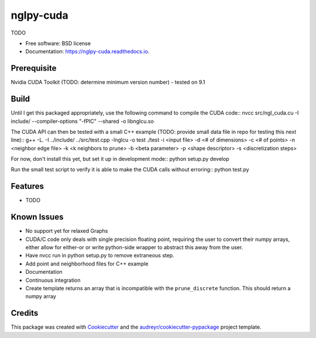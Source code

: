==========
nglpy-cuda
==========


.. image:: https://img.shields.io/pypi/v/nglpy_cuda.svg
        :target: https://pypi.python.org/pypi/nglpy_cuda

.. image:: https://img.shields.io/travis/maljovec/nglpy_cuda.svg
        :target: https://travis-ci.org/maljovec/nglpy_cuda

.. image:: https://readthedocs.org/projects/nglpy-cuda/badge/?version=latest
        :target: https://nglpy-cuda.readthedocs.io/en/latest/?badge=latest
        :alt: Documentation Status


.. image:: https://pyup.io/repos/github/maljovec/nglpy_cuda/shield.svg
     :target: https://pyup.io/repos/github/maljovec/nglpy_cuda/
     :alt: Updates



TODO


* Free software: BSD license
* Documentation: https://nglpy-cuda.readthedocs.io.

Prerequisite
--------
Nvidia CUDA Toolkit (TODO: determine minimum version number) - tested on 9.1

Build
--------

Until I get this packaged appropriately, use the following command to compile the CUDA code::
nvcc src/ngl_cuda.cu -I include/ --compiler-options "-fPIC" --shared -o libnglcu.so

The CUDA API can then be tested with a small C++ example (TODO: provide small data file in repo for testing this next line)::
g++ -L. -I ../include/ ../src/test.cpp -lnglcu -o test
./test -i <input file> -d <# of dimensions> -c <# of points> -n <neighbor edge file> -k <k neighbors to prune> -b <beta parameter> -p <shape descriptor> -s <discretization steps>

For now, don't install this yet, but set it up in development mode::
python setup.py develop

Run the small test script to verify it is able to make the CUDA calls without erroring::
python test.py

Features
--------

* TODO

Known Issues
--------
* No support yet for relaxed Graphs
* CUDA/C code only deals with single precision floating point, requiring the user to convert their numpy arrays, either allow for either-or or write python-side wrapper to abstract this away from the user.
* Have nvcc run in python setup.py to remove extraneous step.
* Add point and neighborhood files for C++ example
* Documentation
* Continuous integration
* Create template returns an array that is incompatible with the ``prune_discrete`` function. This should return a numpy array

Credits
-------

This package was created with Cookiecutter_ and the `audreyr/cookiecutter-pypackage`_ project template.

.. _Cookiecutter: https://github.com/audreyr/cookiecutter
.. _`audreyr/cookiecutter-pypackage`: https://github.com/audreyr/cookiecutter-pypackage
